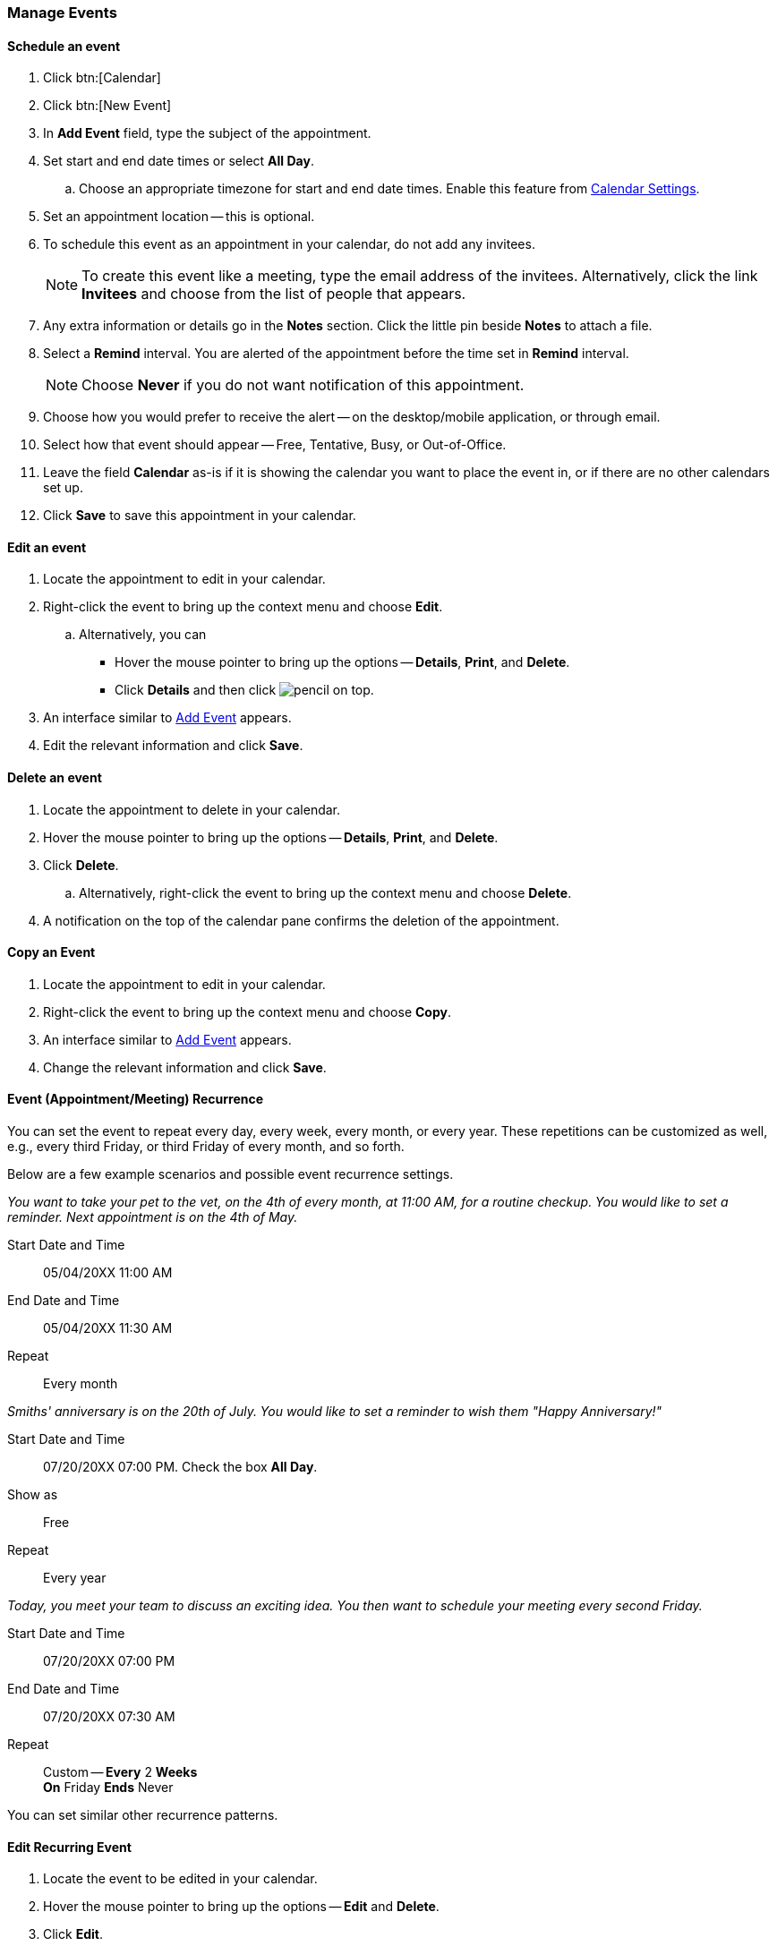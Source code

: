 === Manage Events 
==== Schedule an event
. Click btn:[Calendar]
. Click btn:[New Event]
. In *Add Event* field, type the subject of the appointment.
. Set start and end date times or select *All Day*.
.. Choose an appropriate timezone for start and end date times. Enable this feature from <<settings-otheroptions.adoc#_general_calendar_settings, Calendar Settings>>.
. Set an appointment location -- this is optional.
. To schedule this event as an appointment in your calendar, do not add any invitees.
+
NOTE: To create this event like a meeting, type the email address of the invitees. Alternatively, click the link *Invitees* and choose from the list of people that appears.

. Any extra information or details go in the *Notes* section. Click the little pin beside *Notes* to attach a file.
. Select a *Remind* interval. You are alerted of the appointment before the time set in *Remind* interval.
+
NOTE: Choose *Never* if you do not want notification of this appointment.

. Choose how you would prefer to receive the alert -- on the desktop/mobile application, or through email.
. Select how that event should appear -- Free, Tentative, Busy, or Out-of-Office.
. Leave the field *Calendar* as-is if it is showing the calendar you want to place the event in, or if there are no other calendars set up.
. Click *Save* to save this appointment in your calendar.

==== Edit an event
. Locate the appointment to edit in your calendar.
. Right-click the event to bring up the context menu and choose *Edit*.
.. Alternatively, you can
** Hover the mouse pointer to bring up the options -- *Details*, *Print*, and *Delete*.
** Click *Details* and then click image:images/graphics/pencil.svg[] on top.
. An interface similar to <<#addEvent, Add Event>> appears.
. Edit the relevant information and click *Save*.

==== Delete an event
. Locate the appointment to delete in your calendar.
. Hover the mouse pointer to bring up the options -- *Details*, *Print*, and *Delete*.
. Click *Delete*.
.. Alternatively, right-click the event to bring up the context menu and choose *Delete*.
. A notification on the top of the calendar pane confirms the deletion of the appointment.

==== Copy an Event
. Locate the appointment to edit in your calendar.
. Right-click the event to bring up the context menu and choose *Copy*.
. An interface similar to <<#addEvent, Add Event>> appears.
. Change the relevant information and click *Save*.

==== Event (Appointment/Meeting) Recurrence
You can set the event to repeat every day, every week, every month, or every year. These repetitions can be customized as well, e.g., every third Friday, or third Friday of every month, and so forth.

Below are a few example scenarios and possible event recurrence settings.

_You want to take your pet to the vet, on the 4th of every month, at 11:00 AM, for a routine checkup. You would like to set a reminder. Next appointment is on the 4th of May._

Start Date and Time:: 05/04/20XX 11:00 AM

End Date and Time:: 05/04/20XX 11:30 AM

Repeat:: Every month

_Smiths' anniversary is on the 20th of July. You would like to set a reminder to wish them "Happy Anniversary!"_

Start Date and Time:: 07/20/20XX 07:00 PM. Check the box *All Day*.

Show as:: Free

Repeat:: Every year

_Today, you meet your team to discuss an exciting idea. You then want to schedule your meeting every second Friday._

Start Date and Time:: 07/20/20XX 07:00 PM

End Date and Time:: 07/20/20XX 07:30 AM

Repeat:: Custom -- *Every* 2 *Weeks* +
*On* Friday
*Ends* Never

You can set similar other recurrence patterns.

==== Edit Recurring Event
. Locate the event to be edited in your calendar.
. Hover the mouse pointer to bring up the options -- *Edit* and *Delete*.
. Click *Edit*.
. You can choose to edit just this instance of the event or all recurrence.
. An interface similar to <<#addEvent, Add Event>> appears.
. Edit the relevant information and click *Save*.

==== Delete Recurring Event
. Locate the event to be deleted in your calendar.
. Hover the mouse pointer to bring up the options -- *Edit* and *Delete*.
. Click *Delete*.
. You can choose to delete just this instance of the event or all recurrence.
. A notification on the top of the calendar pane confirms the deletion of the event.

==== Respond to an invitation

An invitation appears in the *Inbox* with image:images/graphics/calendar-o.svg[].
There are three responses to an event when you are an invitee.
In the RSVP section of an invitation, you have an option to send a response email.

*Accept* image:images/graphics/check-circle.svg[]: {product-name} saves the event in your calendar. A notification reminds you before that event starts.

*Tentative* image:images/graphics/question-circle.svg[]: {product-name} saves the event in your calendar. A notification reminds you before that event starts. However, you can revisit the event anytime to mark it as Accept or Decline.

*Decline* image:images/graphics/close-circle.svg[]: {product-name} deletes the event, and the event does not make it to your calendar.

Right next to these buttons, you can choose if you want to send a response email.

{product-name} marks the invitations that you have not yet responded with a bar on the left.
You may respond to the invitation in the calendar or the Mail section.
Once you have responded, {product-name} deletes the invitation email.

==== Turn off or Postpone a Reminder

The *Reminder* dialog box pops up when an appointment or meeting is coming up, or when it’s time to finish a task.

You can turn off the reminder by clicking *Dismiss* or pause it for a minute by clicking *Snooze*

A reminder box may list multiple events, to turn of _all_ reminders, click *Dismiss All*.

Similarly, *Snooze All* pauses _all_ reminders for a minute.